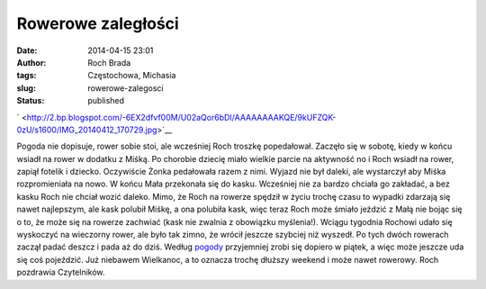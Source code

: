 Rowerowe zaległości
###################
:date: 2014-04-15 23:01
:author: Roch Brada
:tags: Częstochowa, Michasia
:slug: rowerowe-zalegosci
:status: published

.. raw:: html

   <div class="separator" style="clear: both; text-align: center;">

` <http://2.bp.blogspot.com/-6EX2dfvf00M/U02aQor6bDI/AAAAAAAAKQE/9kUFZQK-0zU/s1600/IMG_20140412_170729.jpg>`__

.. raw:: html

   </div>

Pogoda nie dopisuje, rower sobie stoi, ale wcześniej Roch troszkę popedałował. Zaczęło się w sobotę, kiedy w końcu wsiadł na rower w dodatku z Miśką. Po chorobie dziecię miało wielkie parcie na aktywność no i Roch wsiadł na rower, zapiął fotelik i dziecko. Oczywiście Żonka pedałowała razem z nimi. Wyjazd nie był daleki, ale wystarczył aby Miśka rozpromieniała na nowo.
W końcu Mała przekonała się do kasku. Wcześniej nie za bardzo chciała go zakładać, a bez kasku Roch nie chciał wozić daleko. Mimo, że Roch na rowerze spędził w życiu trochę czasu to wypadki zdarzają się nawet najlepszym, ale kask polubił Miśkę, a ona polubiła kask, więc teraz Roch może śmiało jeździć z Małą nie bojąc się o to, że może się na rowerze zachwiać (kask nie zwalnia z obowiązku myślenia!).
Wciągu tygodnia Rochowi udało się wyskoczyć na wieczorny rower, ale było tak zimno, że wrócił jeszcze szybciej niż wyszedł. Po tych dwóch rowerach zaczął padać deszcz i pada aż do dziś. Według `pogody <http://www.yr.no/place/Poland/Silesia/Cz%C4%99stochowa/>`__ przyjemniej zrobi się dopiero w piątek, a więc może jeszcze uda się coś pojeździć. Już niebawem Wielkanoc, a to oznacza trochę dłuższy weekend i może nawet rowerowy.
Roch pozdrawia Czytelników.

.. raw:: html

   <iframe frameborder="0" height="600" scrolling="no" src="http://www.endomondo.com/embed/workouts?w=rUf4dQgnYXU&amp;width=580&amp;height=600&amp;width=950&amp;height=600" width="950">

.. raw:: html

   </iframe>

.. raw:: html

   <iframe frameborder="0" height="600" scrolling="no" src="http://www.endomondo.com/embed/workouts?w=r8lWLClA2bI&amp;width=580&amp;height=600&amp;width=950&amp;height=600" width="950">

.. raw:: html

   </iframe>

.. raw:: html

   </p>
